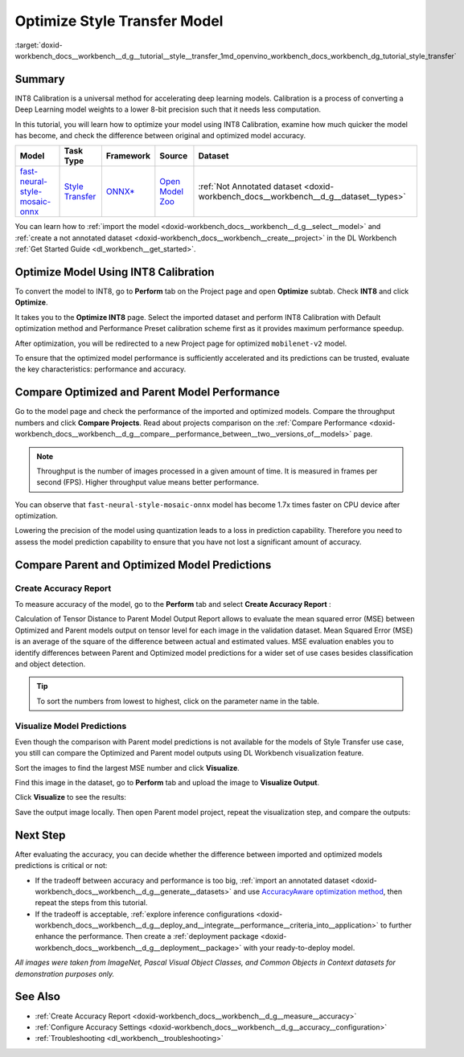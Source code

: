 .. index:: pair: page; Optimize Style Transfer Model
.. _doxid-workbench_docs__workbench__d_g__tutorial__style__transfer:


Optimize Style Transfer Model
=============================

:target:`doxid-workbench_docs__workbench__d_g__tutorial__style__transfer_1md_openvino_workbench_docs_workbench_dg_tutorial_style_transfer`

Summary
~~~~~~~

INT8 Calibration is a universal method for accelerating deep learning models. Calibration is a process of converting a Deep Learning model weights to a lower 8-bit precision such that it needs less computation.

In this tutorial, you will learn how to optimize your model using INT8 Calibration, examine how much quicker the model has become, and check the difference between original and optimized model accuracy.

.. list-table::
    :header-rows: 1

    * - Model
      - Task Type
      - Framework
      - Source
      - Dataset
    * - `fast-neural-style-mosaic-onnx <https://docs.openvinotoolkit.org/latest/omz_models_model_fast_neural_style_mosaic_onnx.html>`__
      - `Style Transfer <https://paperswithcode.com/task/style-transfer>`__
      - `ONNX\* <https://onnx.ai/>`__
      - `Open Model Zoo <https://github.com/openvinotoolkit/open_model_zoo/tree/master/models/public/fast-neural-style-mosaic-onnx>`__
      - :ref:`Not Annotated dataset <doxid-workbench_docs__workbench__d_g__dataset__types>`

You can learn how to :ref:`import the model <doxid-workbench_docs__workbench__d_g__select__model>` and :ref:`create a not annotated dataset <doxid-workbench_docs__workbench__create__project>` in the DL Workbench :ref:`Get Started Guide <dl_workbench__get_started>`.

Optimize Model Using INT8 Calibration
~~~~~~~~~~~~~~~~~~~~~~~~~~~~~~~~~~~~~

To convert the model to INT8, go to **Perform** tab on the Project page and open **Optimize** subtab. Check **INT8** and click **Optimize**.

.. image:: optimize_face_detection.png

It takes you to the **Optimize INT8** page. Select the imported dataset and perform INT8 Calibration with Default optimization method and Performance Preset calibration scheme first as it provides maximum performance speedup.

.. image:: int-8-configurations.png

After optimization, you will be redirected to a new Project page for optimized ``mobilenet-v2`` model.

.. image:: optimized_style_transfer.png

To ensure that the optimized model performance is sufficiently accelerated and its predictions can be trusted, evaluate the key characteristics: performance and accuracy.

Compare Optimized and Parent Model Performance
~~~~~~~~~~~~~~~~~~~~~~~~~~~~~~~~~~~~~~~~~~~~~~

Go to the model page and check the performance of the imported and optimized models. Compare the throughput numbers and click **Compare Projects**. Read about projects comparison on the :ref:`Compare Performance <doxid-workbench_docs__workbench__d_g__compare__performance_between__two__versions_of__models>` page.

.. image:: compare_style_transfer.png

.. note:: Throughput is the number of images processed in a given amount of time. It is measured in frames per second (FPS). Higher throughput value means better performance.



You can observe that ``fast-neural-style-mosaic-onnx`` model has become 1.7x times faster on CPU device after optimization.

Lowering the precision of the model using quantization leads to a loss in prediction capability. Therefore you need to assess the model prediction capability to ensure that you have not lost a significant amount of accuracy.

Compare Parent and Optimized Model Predictions
~~~~~~~~~~~~~~~~~~~~~~~~~~~~~~~~~~~~~~~~~~~~~~

Create Accuracy Report
----------------------

To measure accuracy of the model, go to the **Perform** tab and select **Create Accuracy Report** :

.. image:: calculation_of_TD.png

Calculation of Tensor Distance to Parent Model Output Report allows to evaluate the mean squared error (MSE) between Optimized and Parent models output on tensor level for each image in the validation dataset. Mean Squared Error (MSE) is an average of the square of the difference between actual and estimated values. MSE evaluation enables you to identify differences between Parent and Optimized model predictions for a wider set of use cases besides classification and object detection.

.. tip:: To sort the numbers from lowest to highest, click on the parameter name in the table.





Visualize Model Predictions
---------------------------

Even though the comparison with Parent model predictions is not available for the models of Style Transfer use case, you still can compare the Optimized and Parent model outputs using DL Workbench visualization feature.

Sort the images to find the largest MSE number and click **Visualize**.

.. image:: td_mse.png

Find this image in the dataset, go to **Perform** tab and upload the image to **Visualize Output**.

.. image:: visualize_style_transfer.png

Click **Visualize** to see the results:

.. image:: optimized_model_style.png

Save the output image locally. Then open Parent model project, repeat the visualization step, and compare the outputs:

.. image:: parent_style.png

Next Step
~~~~~~~~~

After evaluating the accuracy, you can decide whether the difference between imported and optimized models predictions is critical or not:

* If the tradeoff between accuracy and performance is too big, :ref:`import an annotated dataset <doxid-workbench_docs__workbench__d_g__generate__datasets>` and use `AccuracyAware optimization method <Int-8_Quantization.md#accuracyaware>`__, then repeat the steps from this tutorial.

* If the tradeoff is acceptable, :ref:`explore inference configurations <doxid-workbench_docs__workbench__d_g__deploy_and__integrate__performance__criteria_into__application>` to further enhance the performance. Then create a :ref:`deployment package <doxid-workbench_docs__workbench__d_g__deployment__package>` with your ready-to-deploy model.

*All images were taken from ImageNet, Pascal Visual Object Classes, and Common Objects in Context datasets for demonstration purposes only.*

See Also
~~~~~~~~

* :ref:`Create Accuracy Report <doxid-workbench_docs__workbench__d_g__measure__accuracy>`

* :ref:`Configure Accuracy Settings <doxid-workbench_docs__workbench__d_g__accuracy__configuration>`

* :ref:`Troubleshooting <dl_workbench__troubleshooting>`

